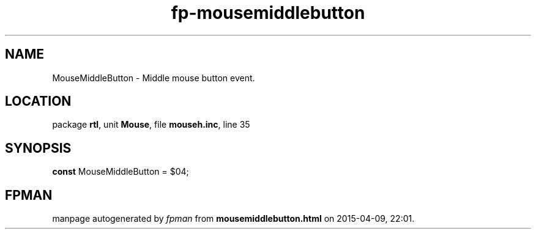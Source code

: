 .\" file autogenerated by fpman
.TH "fp-mousemiddlebutton" 3 "2014-03-14" "fpman" "Free Pascal Programmer's Manual"
.SH NAME
MouseMiddleButton - Middle mouse button event.
.SH LOCATION
package \fBrtl\fR, unit \fBMouse\fR, file \fBmouseh.inc\fR, line 35
.SH SYNOPSIS
\fBconst\fR MouseMiddleButton = $04;

.SH FPMAN
manpage autogenerated by \fIfpman\fR from \fBmousemiddlebutton.html\fR on 2015-04-09, 22:01.

